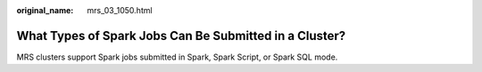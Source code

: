 :original_name: mrs_03_1050.html

.. _mrs_03_1050:

What Types of Spark Jobs Can Be Submitted in a Cluster?
=======================================================

MRS clusters support Spark jobs submitted in Spark, Spark Script, or Spark SQL mode.
